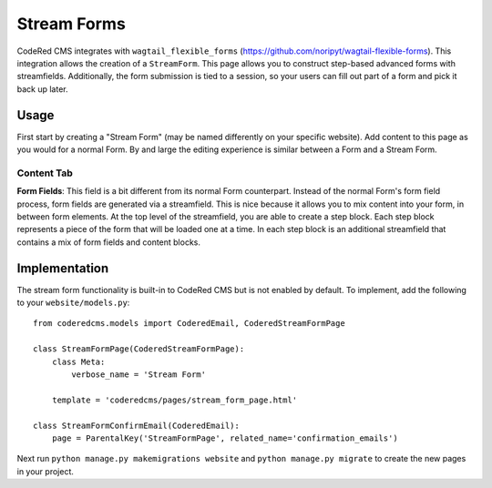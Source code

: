 Stream Forms
=============
CodeRed CMS integrates with ``wagtail_flexible_forms`` (https://github.com/noripyt/wagtail-flexible-forms).  This integration allows the creation of
a ``StreamForm``.  This page allows you to construct step-based advanced forms with streamfields.  Additionally, the form submission is tied to a session, so your users can fill out part of a form and pick it back up later.

Usage
-----

First start by creating a "Stream Form" (may be named differently on your specific website).  Add content to this page as you would for a normal Form.  By and large the editing experience is similar between a Form and a Stream Form.

Content Tab
~~~~~~~~~~~

**Form Fields**: This field is a bit different from its normal Form counterpart.  Instead of the normal Form's form field process, form fields are generated via a streamfield.  This is nice because it allows you to mix content into your form, in between form elements.  At the top level of the streamfield, you are able to create a step block.  Each step block represents a piece of the form that will be loaded one at a time.  In each step block is an additional streamfield that contains a mix of form fields and content blocks.

Implementation
--------------

The stream form functionality is built-in to CodeRed CMS but is not enabled by default. To implement, add
the following to your ``website/models.py``::

    from coderedcms.models import CoderedEmail, CoderedStreamFormPage

    class StreamFormPage(CoderedStreamFormPage):
        class Meta:
            verbose_name = 'Stream Form'

        template = 'coderedcms/pages/stream_form_page.html'

    class StreamFormConfirmEmail(CoderedEmail):
        page = ParentalKey('StreamFormPage', related_name='confirmation_emails')


Next run ``python manage.py makemigrations website`` and ``python manage.py migrate`` to create
the new pages in your project.